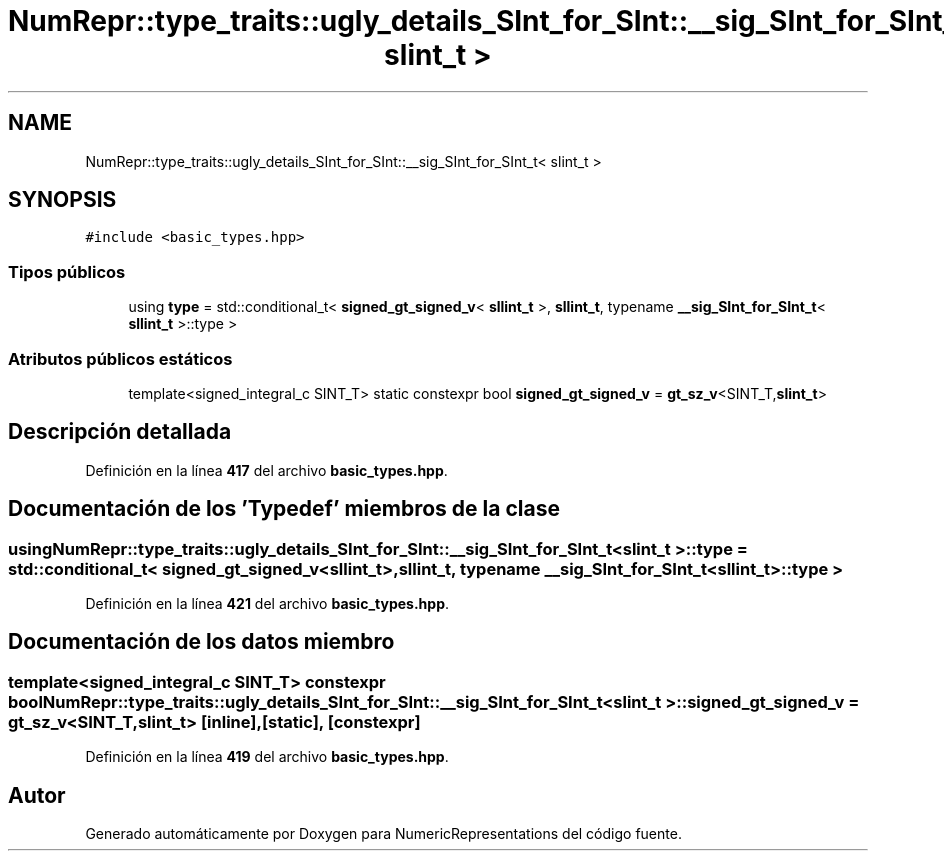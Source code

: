 .TH "NumRepr::type_traits::ugly_details_SInt_for_SInt::__sig_SInt_for_SInt_t< slint_t >" 3 "Lunes, 2 de Enero de 2023" "NumericRepresentations" \" -*- nroff -*-
.ad l
.nh
.SH NAME
NumRepr::type_traits::ugly_details_SInt_for_SInt::__sig_SInt_for_SInt_t< slint_t >
.SH SYNOPSIS
.br
.PP
.PP
\fC#include <basic_types\&.hpp>\fP
.SS "Tipos públicos"

.in +1c
.ti -1c
.RI "using \fBtype\fP = std::conditional_t< \fBsigned_gt_signed_v\fP< \fBsllint_t\fP >, \fBsllint_t\fP, typename \fB__sig_SInt_for_SInt_t\fP< \fBsllint_t\fP >::type >"
.br
.in -1c
.SS "Atributos públicos estáticos"

.in +1c
.ti -1c
.RI "template<signed_integral_c SINT_T> static constexpr bool \fBsigned_gt_signed_v\fP = \fBgt_sz_v\fP<SINT_T,\fBslint_t\fP>"
.br
.in -1c
.SH "Descripción detallada"
.PP 
Definición en la línea \fB417\fP del archivo \fBbasic_types\&.hpp\fP\&.
.SH "Documentación de los 'Typedef' miembros de la clase"
.PP 
.SS "using \fBNumRepr::type_traits::ugly_details_SInt_for_SInt::__sig_SInt_for_SInt_t\fP< \fBslint_t\fP >::type =  std::conditional_t< \fBsigned_gt_signed_v\fP<\fBsllint_t\fP>, \fBsllint_t\fP, typename \fB__sig_SInt_for_SInt_t\fP<\fBsllint_t\fP>::type >"

.PP
Definición en la línea \fB421\fP del archivo \fBbasic_types\&.hpp\fP\&.
.SH "Documentación de los datos miembro"
.PP 
.SS "template<signed_integral_c SINT_T> constexpr bool \fBNumRepr::type_traits::ugly_details_SInt_for_SInt::__sig_SInt_for_SInt_t\fP< \fBslint_t\fP >::signed_gt_signed_v = \fBgt_sz_v\fP<SINT_T,\fBslint_t\fP>\fC [inline]\fP, \fC [static]\fP, \fC [constexpr]\fP"

.PP
Definición en la línea \fB419\fP del archivo \fBbasic_types\&.hpp\fP\&.

.SH "Autor"
.PP 
Generado automáticamente por Doxygen para NumericRepresentations del código fuente\&.
